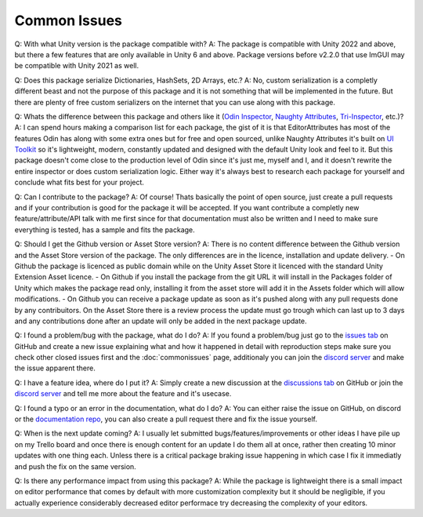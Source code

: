 Common Issues
=============

Q: With what Unity version is the package compatible with?
A: The package is compatible with Unity 2022 and above, but there a few features that are only available in Unity 6 and above. Package versions before v2.2.0 that use ImGUI may be compatible with Unity 2021 as well.

Q: Does this package serialize Dictionaries, HashSets, 2D Arrays, etc.?
A: No, custom serialization is a completly different beast and not the purpose of this package and it is not something that will be implemented in the future. But there are plenty of free custom serializers on the internet that you can use along with this package. 

Q: Whats the difference between this package and others like it (`Odin Inspector <https://odininspector.com/>`_, `Naughty Attributes <https://github.com/dbrizov/NaughtyAttributes>`_, `Tri-Inspector <https://github.com/codewriter-packages/Tri-Inspector>`_, etc.)?
A: I can spend hours making a comparison list for each package, the gist of it is that EditorAttributes has most of the features Odin has along with some extra ones but for free and open sourced, unlike Naughty Attributes it's built on `UI Toolkit <https://docs.unity3d.com/6000.1/Documentation/Manual/ui-systems/introduction-ui-toolkit.html>`_ so it's lightweight, modern, constantly updated and designed with the default Unity look and feel to it. But this package doesn't come close to the production level of Odin since it's just me, myself and I, and it doesn't rewrite the entire inspector or does custom serialization logic. Either way it's always best to research each package for yourself and conclude what fits best for your project.

Q: Can I contribute to the package?
A: Of course! Thats basically the point of open source, just create a pull requests and if your contribution is good for the package it will be accepted. If you want contribute a completly new feature/attribute/API talk with me first since for that documentation must also be written and I need to make sure everything is tested, has a sample and fits the package.

Q: Should I get the Github version or Asset Store version?
A: There is no content difference between the Github version and the Asset Store version of the package. The only differences are in the licence, installation and update delivery.
- On Github the package is licenced as public domain while on the Unity Asset Store it licenced with the standard Unity Extension Asset licence.
- On Github if you install the package from the git URL it will install in the Packages folder of Unity which makes the package read only, installing it from the asset store will add it in the Assets folder which will allow modifications.
- On Github you can receive a package update as soon as it's pushed along with any pull requests done by any contribuitors. On the Asset Store there is a review process the update must go trough which can last up to 3 days and any contributions done after an update will only be added in the next package update.

Q: I found a problem/bug with the package, what do I do?
A: If you found a problem/bug just go to the `issues tab <https://github.com/v0lt13/EditorAttributes/issues>`_ on GitHub and create a new issue explaining what and how it happened in detail with reproduction steps make sure you check other closed issues first and the :doc:`commonissues` page, additionaly you can join the `discord server <https://discord.gg/jKXvXyTzYn>`_ and make the issue apparent there.

Q: I have a feature idea, where do I put it?
A: Simply create a new discussion at the `discussions tab <https://github.com/v0lt13/EditorAttributes/discussions>`_ on GitHub or join the `discord server <https://discord.gg/jKXvXyTzYn>`_ and tell me more about the feature and it's usecase.

Q: I found a typo or an error in the documentation, what do I do?
A: You can either raise the issue on GitHub, on discord or the `documentation repo <https://github.com/v0lt13/EditorAttributesDocs>`_, you can also create a pull request there and fix the issue yourself.

Q: When is the next update coming?
A: I usually let submitted bugs/features/improvements or other ideas I have pile up on my Trello board and once there is enough content for an update I do them all at once, rather then creating 10 minor updates with one thing each. Unless there is a critical package braking issue happening in which case I fix it immediatly and push the fix on the same version.

Q: Is there any performance impact from using this package?
A: While the package is lightweight there is a small impact on editor performance that comes by default with more customization complexity but it should be negligible, if you actually experience considerably decreased editor performace try decreasing the complexity of your editors.
